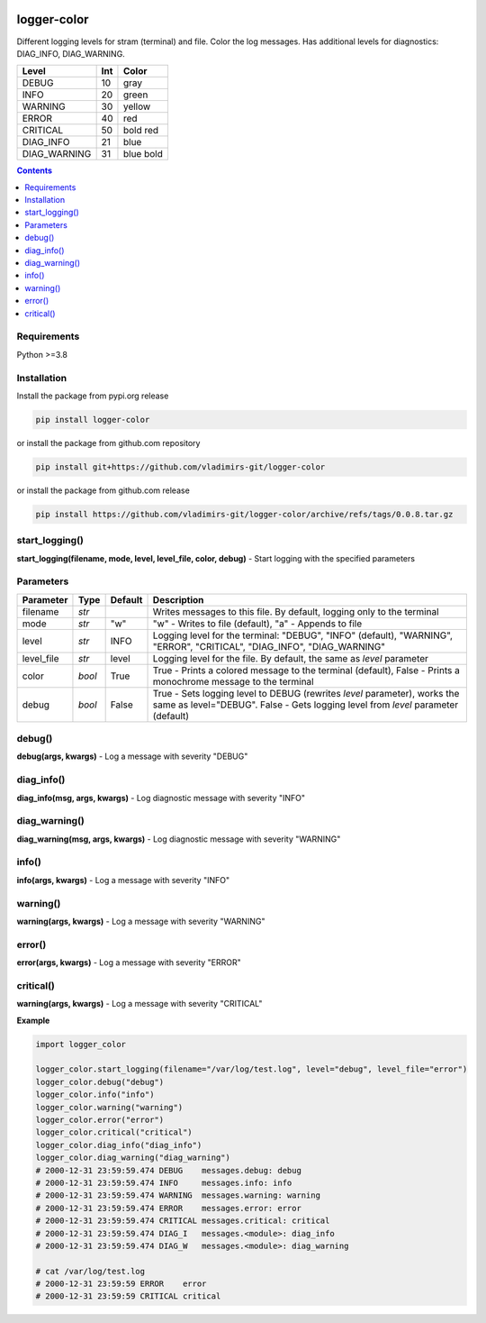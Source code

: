 
.. image:: https://img.shields.io/pypi/v/logger-color.svg
   :target: https://pypi.python.org/pypi/logger-color
.. image:: https://img.shields.io/pypi/pyversions/logger-color.svg
   :target: https://pypi.python.org/pypi/logger-color

logger-color
============

Different logging levels for stram (terminal) and file. Color the log messages.
Has additional levels for diagnostics: DIAG_INFO, DIAG_WARNING.

============== ===== ===========
Level          Int   Color
============== ===== ===========
DEBUG          10    gray
INFO           20    green
WARNING        30    yellow
ERROR          40    red
CRITICAL       50    bold red
DIAG_INFO      21    blue
DIAG_WARNING   31    blue bold
============== ===== ===========


.. contents:: **Contents**
	:local:


Requirements
------------

Python >=3.8


Installation
------------

Install the package from pypi.org release

.. code:: bash

    pip install logger-color

or install the package from github.com repository

.. code:: bash

    pip install git+https://github.com/vladimirs-git/logger-color

or install the package from github.com release

.. code:: bash

    pip install https://github.com/vladimirs-git/logger-color/archive/refs/tags/0.0.8.tar.gz


start_logging()
---------------
**start_logging(filename, mode, level, level_file, color, debug)** - Start logging
with the specified parameters


Parameters
----------

=========== ======= ======= ============================================================================================
Parameter   Type    Default Description
=========== ======= ======= ============================================================================================
filename    *str*           Writes messages to this file. By default, logging only to the terminal
mode        *str*   "w"     "w" - Writes to file (default), "a" - Appends to file
level       *str*   INFO    Logging level for the terminal: "DEBUG", "INFO" (default), "WARNING", "ERROR", "CRITICAL", "DIAG_INFO", "DIAG_WARNING"
level_file  *str*   level   Logging level for the file. By default, the same as `level` parameter
color       *bool*  True    True  - Prints a colored message to the terminal (default), False - Prints a monochrome message to the terminal
debug       *bool*  False   True  - Sets logging level to DEBUG (rewrites `level` parameter), works the same as level="DEBUG". False - Gets logging level from `level` parameter (default)
=========== ======= ======= ============================================================================================


debug()
-------
**debug(args, kwargs)** - Log a message with severity "DEBUG"


diag_info()
-----------
**diag_info(msg, args, kwargs)** - Log diagnostic message with severity "INFO"


diag_warning()
--------------
**diag_warning(msg, args, kwargs)** - Log diagnostic message with severity "WARNING"


info()
------
**info(args, kwargs)** - Log a message with severity "INFO"


warning()
---------
**warning(args, kwargs)** - Log a message with severity "WARNING"


error()
-------
**error(args, kwargs)** - Log a message with severity "ERROR"


critical()
----------
**warning(args, kwargs)** - Log a message with severity "CRITICAL"


**Example**

.. code:: python

	import logger_color

	logger_color.start_logging(filename="/var/log/test.log", level="debug", level_file="error")
	logger_color.debug("debug")
	logger_color.info("info")
	logger_color.warning("warning")
	logger_color.error("error")
	logger_color.critical("critical")
	logger_color.diag_info("diag_info")
	logger_color.diag_warning("diag_warning")
	# 2000-12-31 23:59:59.474 DEBUG    messages.debug: debug
	# 2000-12-31 23:59:59.474 INFO     messages.info: info
	# 2000-12-31 23:59:59.474 WARNING  messages.warning: warning
	# 2000-12-31 23:59:59.474 ERROR    messages.error: error
	# 2000-12-31 23:59:59.474 CRITICAL messages.critical: critical
	# 2000-12-31 23:59:59.474 DIAG_I   messages.<module>: diag_info
	# 2000-12-31 23:59:59.474 DIAG_W   messages.<module>: diag_warning

	# cat /var/log/test.log
	# 2000-12-31 23:59:59 ERROR    error
	# 2000-12-31 23:59:59 CRITICAL critical
